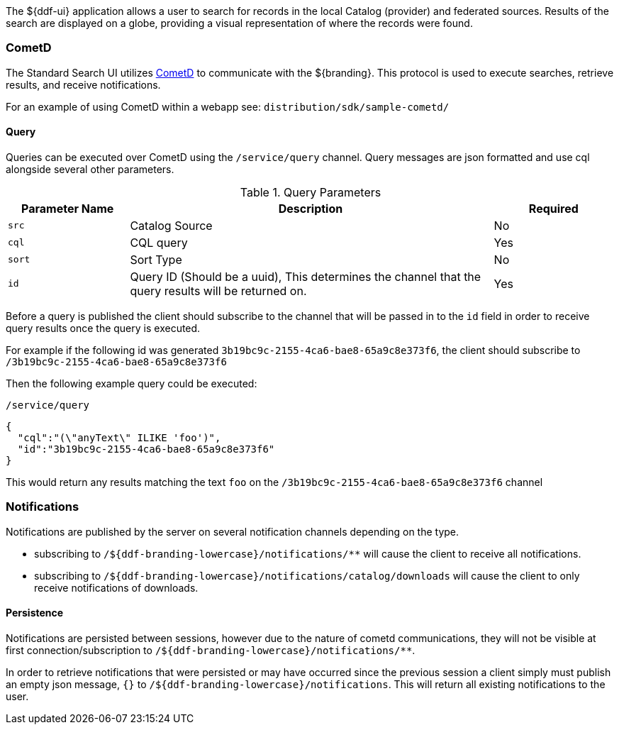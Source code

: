 
The ${ddf-ui} application allows a user to search for records in the local Catalog (provider) and federated sources.
Results of the search are displayed on a globe, providing a visual representation of where the records were found.


=== CometD

The Standard Search UI utilizes http://cometd.org[CometD] to communicate with the ${branding}.
This protocol is used to execute searches, retrieve results, and receive notifications.

For an example of using CometD within a webapp see: `distribution/sdk/sample-cometd/`

==== Query

Queries can be executed over CometD using the `/service/query` channel.
Query messages are json formatted and use cql alongside several other parameters.

.Query Parameters
[cols="1,3,1", options="header"]
|===
|Parameter Name
|Description
|Required

|`src`
|Catalog Source
|No

|`cql`
|CQL query
|Yes

|`sort`
|Sort Type
|No

|`id`
|Query ID (Should be a uuid), This determines the channel that the query results will be returned on.
|Yes
|===

Before a query is published the client should subscribe to the channel that will be passed in to the `id` field in order to receive query results once the query is executed.

For example if the following id was generated `3b19bc9c-2155-4ca6-bae8-65a9c8e373f6`, the client should subscribe to `/3b19bc9c-2155-4ca6-bae8-65a9c8e373f6`

Then the following example query could be executed:

.`/service/query`
[source,json]
----
{
  "cql":"(\"anyText\" ILIKE 'foo')",
  "id":"3b19bc9c-2155-4ca6-bae8-65a9c8e373f6"
}
----

This would return any results matching the text `foo` on the `/3b19bc9c-2155-4ca6-bae8-65a9c8e373f6` channel

=== Notifications

Notifications are published by the server on several notification channels depending on the type.

* subscribing to `/${ddf-branding-lowercase}/notifications/**` will cause the client to receive all notifications.
* subscribing to `/${ddf-branding-lowercase}/notifications/catalog/downloads` will cause the client to only receive notifications of downloads.

==== Persistence

Notifications are persisted between sessions, however due to the nature of cometd communications, they will not be visible at first connection/subscription to `/${ddf-branding-lowercase}/notifications/**`.

In order to retrieve notifications that were persisted or may have occurred since the previous session a client simply must publish an empty json message, `{}` to `/${ddf-branding-lowercase}/notifications`.
This will return all existing notifications to the user.
